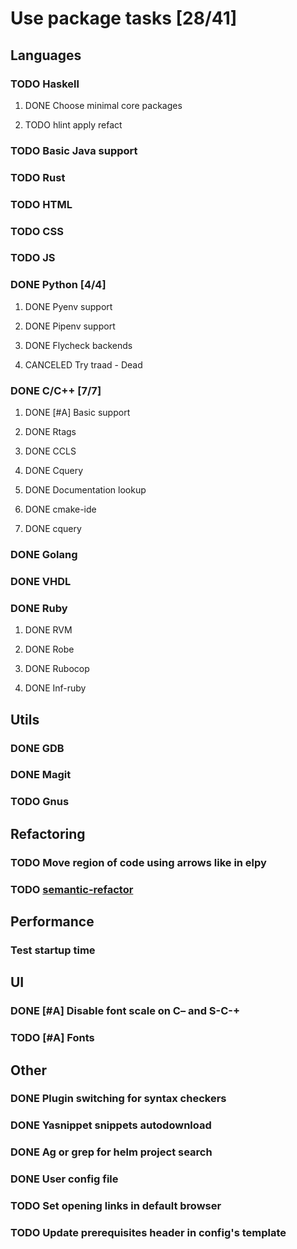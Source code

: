* Use package tasks [28/41]
:PROPERTIES:
:COOKIE_DATA: todo recursive
:END:
** Languages
*** TODO Haskell
**** DONE Choose minimal core packages
**** TODO hlint apply refact
*** TODO Basic Java support
*** TODO Rust
*** TODO HTML
*** TODO CSS
*** TODO JS
*** DONE Python [4/4]
    CLOSED: [2019-09-16 Mon 22:26]
**** DONE Pyenv support
     CLOSED: [2019-09-16 Mon 22:25]
**** DONE Pipenv support
     CLOSED: [2019-09-16 Mon 22:25]
**** DONE Flycheck backends
**** CANCELED Try traad - Dead
     CLOSED: [2019-09-15 Sun 22:00]
*** DONE C/C++ [7/7]
    CLOSED: [2018-08-04 Sat 08:45]
**** DONE [#A] Basic support
**** DONE Rtags
     CLOSED: [2018-08-04 Sat 08:44]
**** DONE CCLS
     CLOSED: [2019-09-16 Mon 22:26]
**** DONE Cquery
     CLOSED: [2018-08-04 Sat 08:45]
**** DONE Documentation lookup
     CLOSED: [2018-08-04 Sat 08:45]
**** DONE cmake-ide
     CLOSED: [2018-08-04 Sat 08:44]
**** DONE cquery
     CLOSED: [2018-08-04 Sat 08:44]
*** DONE Golang
*** DONE VHDL
*** DONE Ruby
**** DONE RVM
**** DONE Robe
**** DONE Rubocop
**** DONE Inf-ruby
** Utils
*** DONE GDB
    CLOSED: [2018-08-03 Fri 23:17]
*** DONE Magit
*** TODO Gnus
** Refactoring
*** TODO Move region of code using arrows like in elpy
*** TODO [[https://github.com/tuhdo/semantic-refactor][semantic-refactor ]]
** Performance
*** Test startup time
** UI
*** DONE [#A] Disable font scale on C-- and S-C-+
*** TODO [#A] Fonts
** Other
*** DONE Plugin switching for syntax checkers
*** DONE Yasnippet snippets autodownload
*** DONE Ag or grep for helm project search
*** DONE User config file
*** TODO Set opening links in default browser
*** TODO Update prerequisites header in config's template
